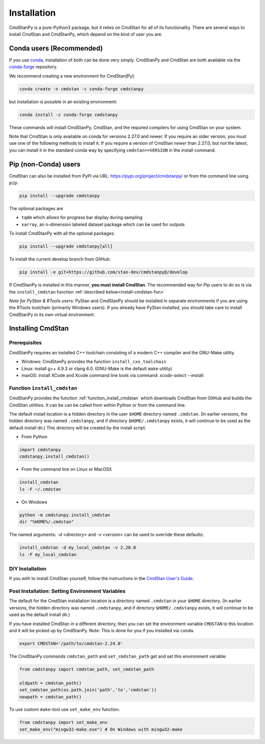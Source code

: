 Installation
============

CmdStanPy is a pure-Python3 package, but it relies on CmdStan for all
of its functionality. There are several ways to install CmdStan and CmdStanPy, 
which depend on the kind of user you are. 


Conda users (Recommended)
-------------------------

If you use `conda <https://docs.conda.io/en/latest/>`__, 
installation of both can be done very simply. CmdStanPy
and CmdStan are both available via the 
`conda-forge <https://conda-forge.org/>`__ repository.

We recommend creating a new environment for CmdStan[Py]:

.. code-block:: bash

    conda create -n cmdstan -c conda-forge cmdstanpy

but installation is possible in an existing environment:

.. code-block:: bash

    conda install -c conda-forge cmdstanpy

These commands will install CmdStanPy, CmdStan, and the
required compilers for using CmdStan on your system.

Note that CmdStan is only available on conda for versions
2.27.0 and newer. If you require an older version, you must use
one of the following methods to install it. If you require a
version of CmdStan *newer* than 2.27.0, but not the latest,
you can install it in the standard conda way by specifying
``cmdstan==VERSION`` in the install command.

Pip (non-Conda) users 
-------------------------

CmdStan can also be installed from PyPI via URL: https://pypi.org/project/cmdstanpy/ or from the
command line using ``pip``:

.. code-block:: bash

    pip install --upgrade cmdstanpy

The optional packages are

* ``tqdm`` which allows for progress bar display during sampling
* ``xarray``, an n-dimension labeled dataset package which can be used for outputs

To install CmdStanPy with all the optional packages:

.. code-block:: bash

    pip install --upgrade cmdstanpy[all]

To install the current develop branch from GitHub:

.. code-block:: bash

    pip install -e git+https://github.com/stan-dev/cmdstanpy@/develop


If CmdStanPy is installed in this manner, 
**you must install CmdStan**. The recommended way for Pip users 
to do so is via the ``install_cmdstan`` function 
:ref:`described below<install-cmdstan-fun>`

*Note for PyStan & RTools users:*  PyStan and CmdStanPy should be installed in 
separate environments if you are using the RTools toolchain (primarily Windows users).
If you already have PyStan installed, you should take care to install CmdStanPy in its own
virtual environment.

Installing CmdStan
------------------

Prerequisites
^^^^^^^^^^^^^

CmdStanPy requires an installed C++ toolchain
consisting of a modern C++ compiler and the GNU-Make utility.

+ Windows: CmdStanPy provides the function ``install_cxx_toolchain``

+ Linux: install g++ 4.9.3 or clang 6.0.  (GNU-Make is the default ``make`` utility)

+ maxOS:  install XCode and Xcode command line tools via command: `xcode-select --install`.

.. _install-cmdstan-fun:

Function ``install_cmdstan``
^^^^^^^^^^^^^^^^^^^^^^^^^^^^

CmdStanPy provides the function :ref:`function_install_cmdstan` which
downloads CmdStan from GitHub and builds the CmdStan utilities.
It can be can be called from within Python or from the command line.

The default install location is a hidden directory in the user ``$HOME`` directory
named ``.cmdstan``.  (In earlier versions, the hidden directory was named ``.cmdstanpy``,
and if directory ``$HOME/.cmdstanpy`` exists, it will continue to be used as the
default install dir.)  This directory will be created by the install script.

+ From Python

.. code-block:: python

    import cmdstanpy
    cmdstanpy.install_cmdstan()

+ From the command line on Linux or MacOSX

.. code-block:: bash

    install_cmdstan
    ls -F ~/.cmdstan

+ On Windows

.. code-block:: bash

    python -m cmdstanpy.install_cmdstan
    dir "%HOME%/.cmdstan"

The named arguments: `-d <directory>` and  `-v <version>`
can be used to override these defaults:

.. code-block:: bash

    install_cmdstan -d my_local_cmdstan -v 2.20.0
    ls -F my_local_cmdstan

DIY Installation 
^^^^^^^^^^^^^^^^

If you with to install CmdStan yourself, follow the instructions
in the `CmdStan User's Guide <https://mc-stan.org/docs/cmdstan-guide/cmdstan-installation.html>`__.

Post Installation: Setting Environment Variables
^^^^^^^^^^^^^^^^^^^^^^^^^^^^^^^^^^^^^^^^^^^^^^^^

The default for the CmdStan installation location
is a directory named ``.cmdstan`` in your ``$HOME`` directory.
(In earlier versions, the hidden directory was named ``.cmdstanpy``,
and if directory ``$HOME/.cmdstanpy`` exists, it will continue to be used as the
default install dir.)

If you have installed CmdStan in a different directory,
then you can set the environment variable ``CMDSTAN`` to this
location and it will be picked up by CmdStanPy. Note: This is done
for you if you installed via ``conda``.

.. code-block:: bash

    export CMDSTAN='/path/to/cmdstan-2.24.0'


The CmdStanPy commands ``cmdstan_path`` and ``set_cmdstan_path``
get and set this environment variable:

.. code-block:: python

    from cmdstanpy import cmdstan_path, set_cmdstan_path

    oldpath = cmdstan_path()
    set_cmdstan_path(os.path.join('path','to','cmdstan'))
    newpath = cmdstan_path()

To use custom ``make``-tool use ``set_make_env`` function.

.. code-block:: python

    from cmdstanpy import set_make_env
    set_make_env("mingw32-make.exe") # On Windows with mingw32-make
